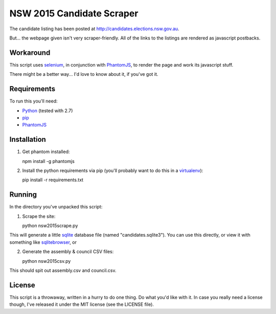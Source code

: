 NSW 2015 Candidate Scraper
==========================

The candidate listing has been posted at http://candidates.elections.nsw.gov.au.

But... the webpage given isn't very scraper-friendly. All of the links to the listings
are rendered as javascript postbacks.

Workaround
----------

This script uses `selenium <https://selenium-python.readthedocs.org/index.html>`_, 
in conjunction with `PhantomJS <http://phantomjs.org/>`_, to render the page and work its 
javascript stuff.

There might be a better way... I'd love to know about it, if you've got it.

Requirements
------------

To run this you'll need:

* `Python <http://python.org>`_ (tested with 2.7)
* `pip <https://pip.pypa.io>`_
* `PhantomJS <http://phantomjs.org/>`_ 

Installation
------------

1. Get phantom installed::

   npm install -g phantomjs

2. Install the python requirements via pip (you'll probably want to do this in a `virtualenv <https://virtualenv.pypa.io>`_)::

   pip install -r requirements.txt

Running
-------

In the directory you've unpacked this script:

1. Scrape the site::

   python nsw2015scrape.py

This will generate a little `sqlite <https://sqlite.org>`_ database file (named "candidates.sqlite3"). 
You can use this directly, or view it with something like
`sqlitebrowser <http://sqlitebrowser.org/>`_, or

2. Generate the assembly & council CSV files::

   python nsw2015csv.py

This should spit out assembly.csv and council.csv.

License
-------

This script is a throwaway, written in a hurry to do one thing. 
Do what you'd like with it.  In case you really need a license though, I've released it under the MIT license (see the LICENSE file).


